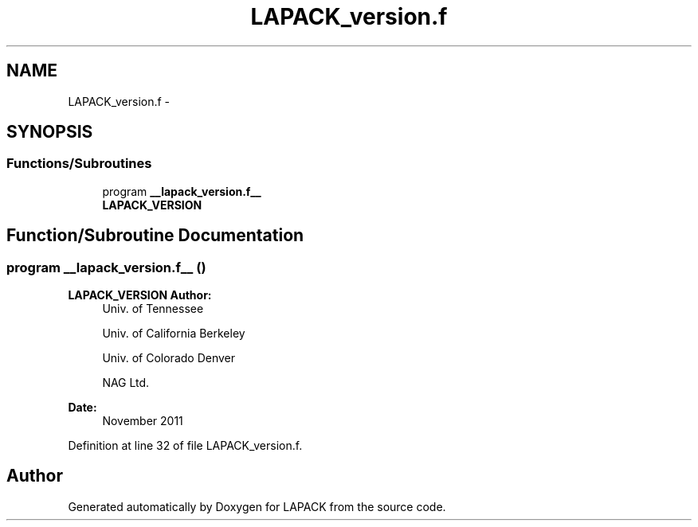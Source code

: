 .TH "LAPACK_version.f" 3 "Sat Nov 16 2013" "Version 3.4.2" "LAPACK" \" -*- nroff -*-
.ad l
.nh
.SH NAME
LAPACK_version.f \- 
.SH SYNOPSIS
.br
.PP
.SS "Functions/Subroutines"

.in +1c
.ti -1c
.RI "program \fB__lapack_version\&.f__\fP"
.br
.RI "\fI\fBLAPACK_VERSION\fP \fP"
.in -1c
.SH "Function/Subroutine Documentation"
.PP 
.SS "program __lapack_version\&.f__ ()"

.PP
\fBLAPACK_VERSION\fP \fBAuthor:\fP
.RS 4
Univ\&. of Tennessee 
.PP
Univ\&. of California Berkeley 
.PP
Univ\&. of Colorado Denver 
.PP
NAG Ltd\&. 
.RE
.PP
\fBDate:\fP
.RS 4
November 2011 
.RE
.PP

.PP
Definition at line 32 of file LAPACK_version\&.f\&.
.SH "Author"
.PP 
Generated automatically by Doxygen for LAPACK from the source code\&.
